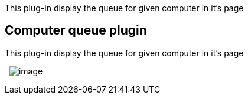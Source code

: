 This plug-in display the queue for given computer in it's page

[[Computerqueueplugin-Computerqueueplugin]]
== Computer queue plugin

This plug-in display the queue for given computer in it's page

 
[.confluence-embedded-file-wrapper]#image:docs/images/computer.jpg[image]#
